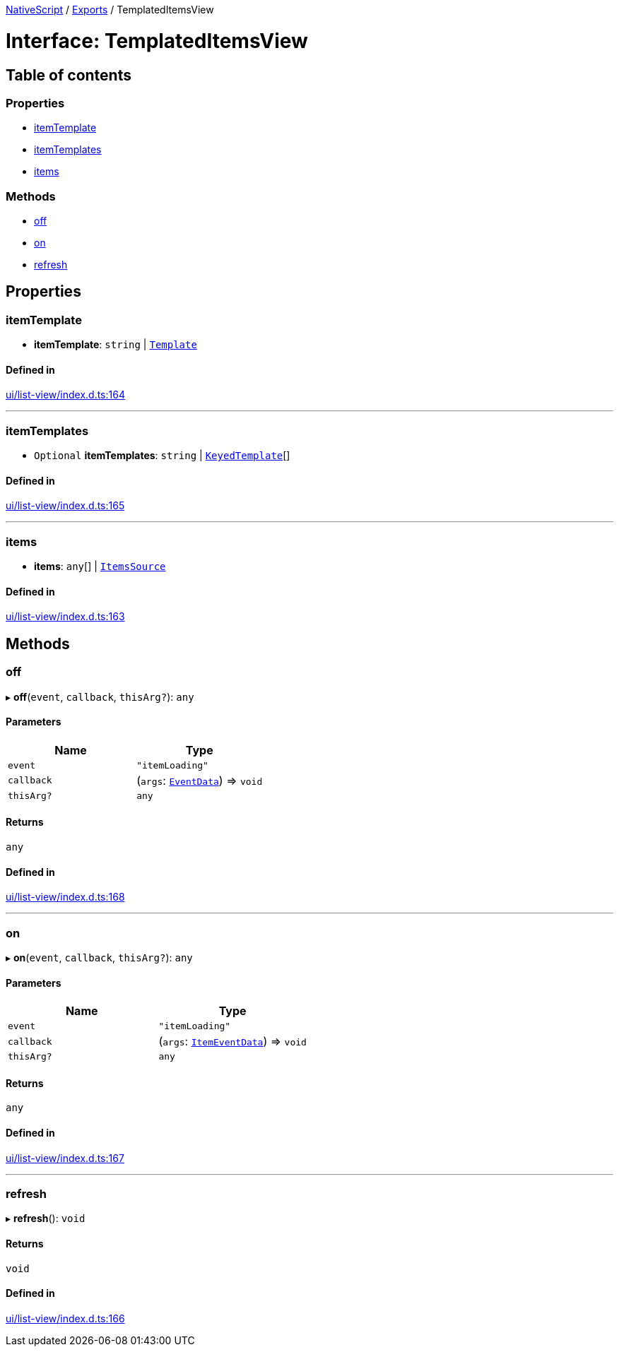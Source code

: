 :doctype: book

xref:../README.adoc[NativeScript] / xref:../modules.adoc[Exports] / TemplatedItemsView

= Interface: TemplatedItemsView

== Table of contents

=== Properties

* link:TemplatedItemsView.md#itemtemplate[itemTemplate]
* link:TemplatedItemsView.md#itemtemplates[itemTemplates]
* link:TemplatedItemsView.md#items[items]

=== Methods

* link:TemplatedItemsView.md#off[off]
* link:TemplatedItemsView.md#on[on]
* link:TemplatedItemsView.md#refresh[refresh]

== Properties

[#itemtemplate]
=== itemTemplate

• *itemTemplate*: `string` | xref:Template.adoc[`Template`]

==== Defined in

https://github.com/NativeScript/NativeScript/blob/02d4834bd/packages/core/ui/list-view/index.d.ts#L164[ui/list-view/index.d.ts:164]

'''

[#itemtemplates]
=== itemTemplates

• `Optional` *itemTemplates*: `string` | xref:KeyedTemplate.adoc[`KeyedTemplate`][]

==== Defined in

https://github.com/NativeScript/NativeScript/blob/02d4834bd/packages/core/ui/list-view/index.d.ts#L165[ui/list-view/index.d.ts:165]

'''

[#items]
=== items

• *items*: `any`[] | xref:ItemsSource.adoc[`ItemsSource`]

==== Defined in

https://github.com/NativeScript/NativeScript/blob/02d4834bd/packages/core/ui/list-view/index.d.ts#L163[ui/list-view/index.d.ts:163]

== Methods

[#off]
=== off

▸ *off*(`event`, `callback`, `thisArg?`): `any`

==== Parameters

|===
| Name | Type

| `event`
| `"itemLoading"`

| `callback`
| (`args`: xref:EventData.adoc[`EventData`]) \=> `void`

| `thisArg?`
| `any`
|===

==== Returns

`any`

==== Defined in

https://github.com/NativeScript/NativeScript/blob/02d4834bd/packages/core/ui/list-view/index.d.ts#L168[ui/list-view/index.d.ts:168]

'''

[#on]
=== on

▸ *on*(`event`, `callback`, `thisArg?`): `any`

==== Parameters

|===
| Name | Type

| `event`
| `"itemLoading"`

| `callback`
| (`args`: xref:ItemEventData.adoc[`ItemEventData`]) \=> `void`

| `thisArg?`
| `any`
|===

==== Returns

`any`

==== Defined in

https://github.com/NativeScript/NativeScript/blob/02d4834bd/packages/core/ui/list-view/index.d.ts#L167[ui/list-view/index.d.ts:167]

'''

[#refresh]
=== refresh

▸ *refresh*(): `void`

==== Returns

`void`

==== Defined in

https://github.com/NativeScript/NativeScript/blob/02d4834bd/packages/core/ui/list-view/index.d.ts#L166[ui/list-view/index.d.ts:166]
